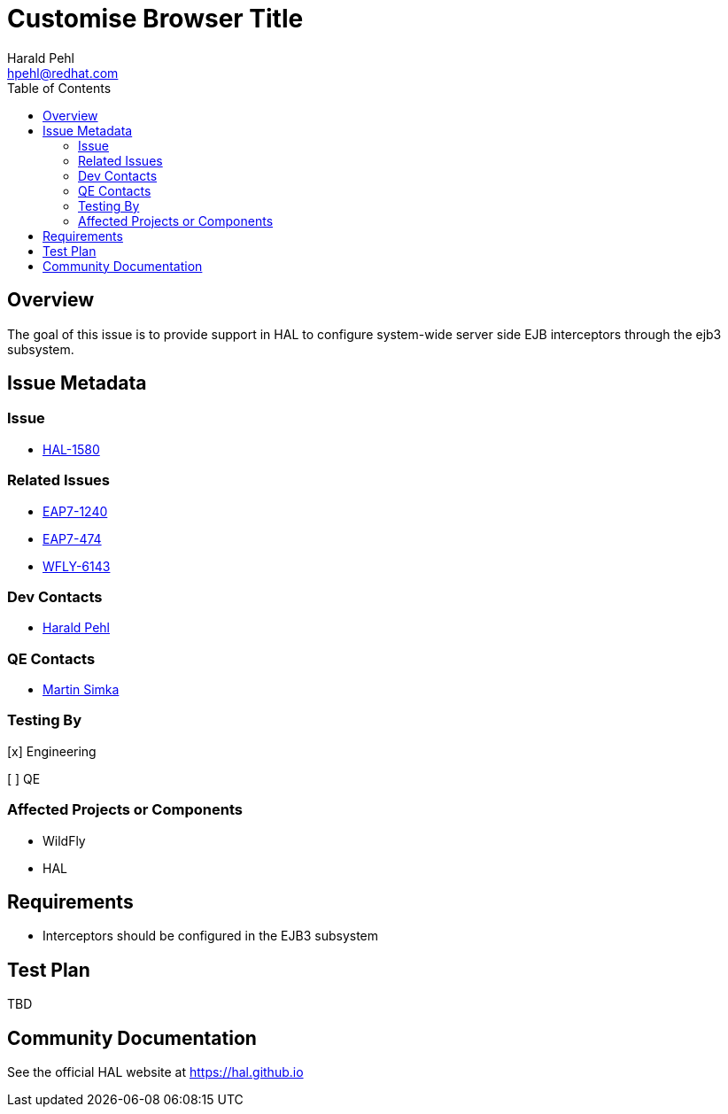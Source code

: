 = Customise Browser Title
:author:            Harald Pehl
:email:             hpehl@redhat.com
:toc:               left
:icons:             font
:idprefix:
:idseparator:       -
:issue-base-url:    https://issues.jboss.org/browse

== Overview

The goal of this issue is to provide support in HAL to configure system-wide server side EJB interceptors through the ejb3 subsystem.

== Issue Metadata

=== Issue

* {issue-base-url}/HAL-1580[HAL-1580]

=== Related Issues

* {issue-base-url}/EAP7-1240[EAP7-1240]
* {issue-base-url}/EAP7-474[EAP7-474]
* {issue-base-url}/WFLY-6143[WFLY-6143]

=== Dev Contacts

* mailto:hpehl@redhat.com[Harald Pehl]

=== QE Contacts

* mailto:msimka@redhat.com[Martin Simka]

=== Testing By
    
[x] Engineering
    
[ ] QE

=== Affected Projects or Components

* WildFly
* HAL

== Requirements

* Interceptors should be configured in the EJB3 subsystem

== Test Plan

TBD

== Community Documentation

See the official HAL website at https://hal.github.io

